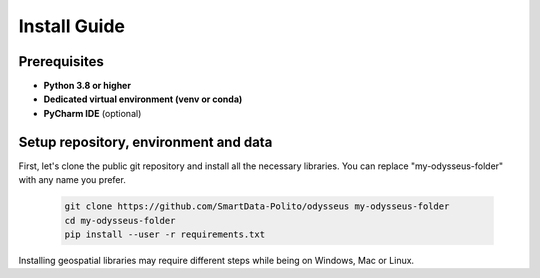 Install Guide
=================================

Prerequisites
---------------------------------------

- **Python 3.8 or higher**
- **Dedicated virtual environment (venv or conda)**
- **PyCharm IDE** (optional)

Setup repository, environment and data
---------------------------------------

First, let's clone the public git repository and install all the necessary libraries.
You can replace "my-odysseus-folder" with any name you prefer.

   .. code-block:: console

      git clone https://github.com/SmartData-Polito/odysseus my-odysseus-folder
      cd my-odysseus-folder
      pip install --user -r requirements.txt

Installing geospatial libraries may require different steps while being on Windows, Mac or Linux.